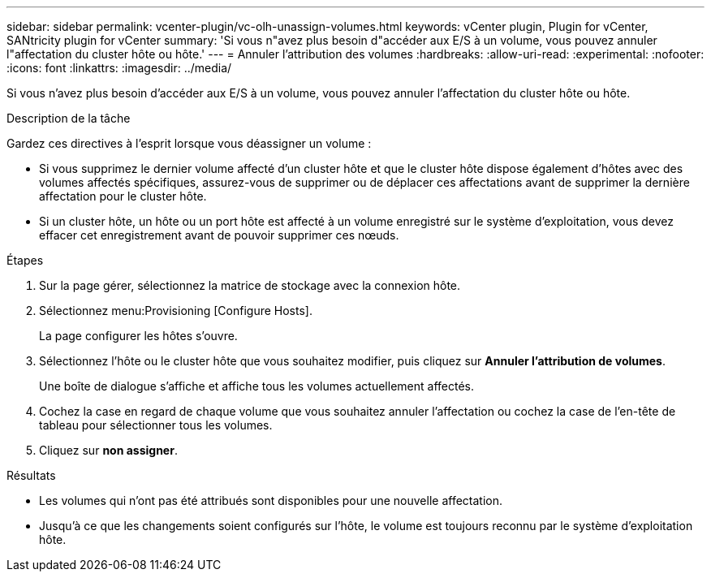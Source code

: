 ---
sidebar: sidebar 
permalink: vcenter-plugin/vc-olh-unassign-volumes.html 
keywords: vCenter plugin, Plugin for vCenter, SANtricity plugin for vCenter 
summary: 'Si vous n"avez plus besoin d"accéder aux E/S à un volume, vous pouvez annuler l"affectation du cluster hôte ou hôte.' 
---
= Annuler l'attribution des volumes
:hardbreaks:
:allow-uri-read: 
:experimental: 
:nofooter: 
:icons: font
:linkattrs: 
:imagesdir: ../media/


[role="lead"]
Si vous n'avez plus besoin d'accéder aux E/S à un volume, vous pouvez annuler l'affectation du cluster hôte ou hôte.

.Description de la tâche
Gardez ces directives à l'esprit lorsque vous déassigner un volume :

* Si vous supprimez le dernier volume affecté d'un cluster hôte et que le cluster hôte dispose également d'hôtes avec des volumes affectés spécifiques, assurez-vous de supprimer ou de déplacer ces affectations avant de supprimer la dernière affectation pour le cluster hôte.
* Si un cluster hôte, un hôte ou un port hôte est affecté à un volume enregistré sur le système d'exploitation, vous devez effacer cet enregistrement avant de pouvoir supprimer ces nœuds.


.Étapes
. Sur la page gérer, sélectionnez la matrice de stockage avec la connexion hôte.
. Sélectionnez menu:Provisioning [Configure Hosts].
+
La page configurer les hôtes s'ouvre.

. Sélectionnez l'hôte ou le cluster hôte que vous souhaitez modifier, puis cliquez sur *Annuler l'attribution de volumes*.
+
Une boîte de dialogue s'affiche et affiche tous les volumes actuellement affectés.

. Cochez la case en regard de chaque volume que vous souhaitez annuler l'affectation ou cochez la case de l'en-tête de tableau pour sélectionner tous les volumes.
. Cliquez sur *non assigner*.


.Résultats
* Les volumes qui n'ont pas été attribués sont disponibles pour une nouvelle affectation.
* Jusqu'à ce que les changements soient configurés sur l'hôte, le volume est toujours reconnu par le système d'exploitation hôte.

